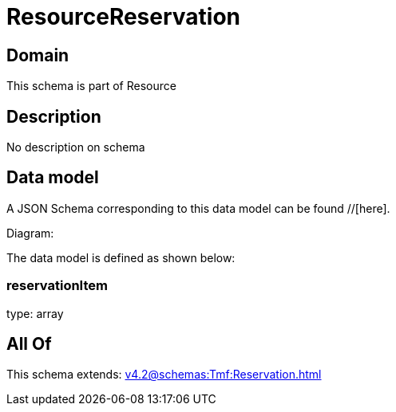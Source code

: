 = ResourceReservation

[#domain]
== Domain

This schema is part of Resource

[#description]
== Description
No description on schema


[#data_model]
== Data model

A JSON Schema corresponding to this data model can be found //[here].

Diagram:


The data model is defined as shown below:


=== reservationItem
type: array


[#all_of]
== All Of

This schema extends: xref:v4.2@schemas:Tmf:Reservation.adoc[]

